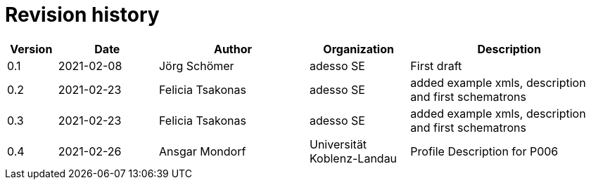 = Revision history

[cols="1,2,3,2,4", options="header"]
|===
| Version
| Date
| Author
| Organization
| Description

| 0.1
| 2021-02-08
| Jörg Schömer
| adesso SE
| First draft

| 0.2
| 2021-02-23
| Felicia Tsakonas
| adesso SE
| added example xmls, description and first schematrons

| 0.3
| 2021-02-23
| Felicia Tsakonas
| adesso SE
| added example xmls, description and first schematrons

| 0.4
| 2021-02-26
| Ansgar Mondorf
| Universität Koblenz-Landau
| Profile Description for P006


|===
